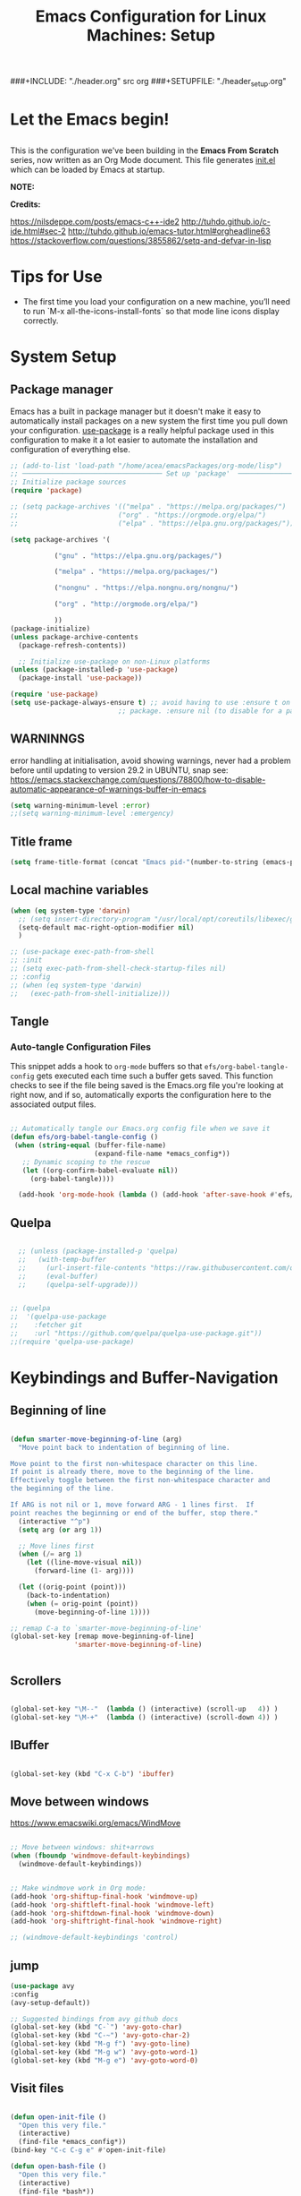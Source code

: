 #+title: Emacs Configuration for Linux Machines: Setup
#+PROPERTY: header-args:emacs-lisp :tangle ~/.emacs.d/init_setup.el :mkdirp yes
###+INCLUDE: "./header.org" src org
###+SETUPFILE: "./header_setup.org"

* Let the Emacs begin!
** 
This is the configuration we've been building in the *Emacs From Scratch* series, now written as an Org Mode document.  This file generates [[file:init.el][init.el]] which can be loaded by Emacs at startup.

*NOTE:* 

*Credits:* 

https://nilsdeppe.com/posts/emacs-c++-ide2
http://tuhdo.github.io/c-ide.html#sec-2
http://tuhdo.github.io/emacs-tutor.html#orgheadline63
https://stackoverflow.com/questions/3855862/setq-and-defvar-in-lisp
* Tips for Use

 - The first time you load your configuration on a new machine, you’ll need to run `M-x all-the-icons-install-fonts` so that mode line icons display correctly.

   
* System Setup

** Package manager
Emacs has a built in package manager but it doesn't make it easy to automatically install packages on a new system the first time you pull down your configuration.  [[https://github.com/jwiegley/use-package][use-package]] is a really helpful package used in this configuration to make it a lot easier to automate the installation and configuration of everything else.

#+NAME: package-archives
#+begin_src emacs-lisp
  ;; (add-to-list 'load-path "/home/acea/emacsPackages/org-mode/lisp")
  ;; ─────────────────────────────────── Set up 'package'  ───────────────────────
  ;; Initialize package sources
  (require 'package)

  ;; (setq package-archives '(("melpa" . "https://melpa.org/packages/")
  ;;                         ("org" . "https://orgmode.org/elpa/")
  ;;                         ("elpa" . "https://elpa.gnu.org/packages/")))

  (setq package-archives '(

  			 ("gnu" . "https://elpa.gnu.org/packages/")
  			  
  			 ("melpa" . "https://melpa.org/packages/")

  			 ("nongnu" . "https://elpa.nongnu.org/nongnu/")

  			 ("org" . "http://orgmode.org/elpa/")
  			  
  			 )) 
  (package-initialize)
  (unless package-archive-contents
    (package-refresh-contents))

    ;; Initialize use-package on non-Linux platforms
  (unless (package-installed-p 'use-package)
    (package-install 'use-package))

  (require 'use-package)
  (setq use-package-always-ensure t) ;; avoid having to use :ensure t on each 
                             ;; package. :ensure nil (to disable for a particular package) 

#+end_src

** WARNINNGS
error handling at initialisation, avoid showing warnings, never had a problem before until updating to version 29.2 in UBUNTU, snap 
see: https://emacs.stackexchange.com/questions/78800/how-to-disable-automatic-appearance-of-warnings-buffer-in-emacs
#+begin_src emacs-lisp
  (setq warning-minimum-level :error)
  ;;(setq warning-minimum-level :emergency)
#+end_src



** Title frame

#+begin_src emacs-lisp
  (setq frame-title-format (concat "Emacs pid-"(number-to-string (emacs-pid))))
#+end_src
** Local machine variables

#+BEGIN_SRC emacs-lisp
  (when (eq system-type 'darwin)
    ;; (setq insert-directory-program "/usr/local/opt/coreutils/libexec/gnubin/ls")
    (setq-default mac-right-option-modifier nil)
    )

#+END_SRC

#+begin_src emacs-lisp
  ;; (use-package exec-path-from-shell
  ;; :init
  ;; (setq exec-path-from-shell-check-startup-files nil)
  ;; :config
  ;; (when (eq system-type 'darwin)
  ;;   (exec-path-from-shell-initialize)))
#+end_src
** Tangle
*** Auto-tangle Configuration Files

This snippet adds a hook to =org-mode= buffers so that =efs/org-babel-tangle-config= gets executed each time such a buffer gets saved.  This function checks to see if the file being saved is the Emacs.org file you're looking at right now, and if so, automatically exports the configuration here to the associated output files.

#+BEGIN_SRC emacs-lisp

 ;; Automatically tangle our Emacs.org config file when we save it
 (defun efs/org-babel-tangle-config ()
  (when (string-equal (buffer-file-name)
                      (expand-file-name *emacs_config*))
    ;; Dynamic scoping to the rescue
    (let ((org-confirm-babel-evaluate nil))
      (org-babel-tangle))))

   (add-hook 'org-mode-hook (lambda () (add-hook 'after-save-hook #'efs/org-babel-tangle-config)))

#+END_SRC

** Quelpa

#+BEGIN_SRC emacs-lisp

    ;; (unless (package-installed-p 'quelpa)
    ;;   (with-temp-buffer
    ;;     (url-insert-file-contents "https://raw.githubusercontent.com/quelpa/quelpa/master/quelpa.el")
    ;;     (eval-buffer)
    ;;     (quelpa-self-upgrade)))


  ;; (quelpa
  ;;  '(quelpa-use-package
  ;;    :fetcher git
  ;;    :url "https://github.com/quelpa/quelpa-use-package.git"))
  ;;(require 'quelpa-use-package)
#+END_SRC
* Keybindings and Buffer-Navigation

** Beginning of line
#+begin_src emacs-lisp

(defun smarter-move-beginning-of-line (arg)
  "Move point back to indentation of beginning of line.

Move point to the first non-whitespace character on this line.
If point is already there, move to the beginning of the line.
Effectively toggle between the first non-whitespace character and
the beginning of the line.

If ARG is not nil or 1, move forward ARG - 1 lines first.  If
point reaches the beginning or end of the buffer, stop there."
  (interactive "^p")
  (setq arg (or arg 1))

  ;; Move lines first
  (when (/= arg 1)
    (let ((line-move-visual nil))
      (forward-line (1- arg))))

  (let ((orig-point (point)))
    (back-to-indentation)
    (when (= orig-point (point))
      (move-beginning-of-line 1))))

;; remap C-a to `smarter-move-beginning-of-line'
(global-set-key [remap move-beginning-of-line]
                'smarter-move-beginning-of-line)


#+end_src

** Scrollers

#+begin_src emacs-lisp

(global-set-key "\M--"  (lambda () (interactive) (scroll-up   4)) )
(global-set-key "\M-+"  (lambda () (interactive) (scroll-down 4)) )

#+end_src

** IBuffer

#+begin_src emacs-lisp

(global-set-key (kbd "C-x C-b") 'ibuffer)

#+end_src

** Move between windows

https://www.emacswiki.org/emacs/WindMove

#+begin_src emacs-lisp

;; Move between windows: shit+arrows
(when (fboundp 'windmove-default-keybindings)
  (windmove-default-keybindings))


;; Make windmove work in Org mode:
(add-hook 'org-shiftup-final-hook 'windmove-up)
(add-hook 'org-shiftleft-final-hook 'windmove-left)
(add-hook 'org-shiftdown-final-hook 'windmove-down)
(add-hook 'org-shiftright-final-hook 'windmove-right)

;; (windmove-default-keybindings 'control)
#+end_src

** jump

#+begin_src emacs-lisp
  (use-package avy
  :config
  (avy-setup-default))

  ;; Suggested bindings from avy github docs  
  (global-set-key (kbd "C-`") 'avy-goto-char)  
  (global-set-key (kbd "C-~") 'avy-goto-char-2)  
  (global-set-key (kbd "M-g f") 'avy-goto-line)  
  (global-set-key (kbd "M-g w") 'avy-goto-word-1)  
  (global-set-key (kbd "M-g e") 'avy-goto-word-0)
#+end_src

** Visit files

#+begin_src emacs-lisp

(defun open-init-file ()
  "Open this very file."
  (interactive)
  (find-file *emacs_config*))
(bind-key "C-c C-g e" #'open-init-file)

(defun open-bash-file ()
  "Open this very file."
  (interactive)
  (find-file *bash*))
(bind-key "C-c C-g b" #'open-bash-file)


#+end_src

** Bookmarks

http://xahlee.info/emacs/emacs/bookmark.html

#+begin_src emacs-lisp

  ;; (setq inhibit-splash-screen t)
  ;; (require 'bookmark)
  ;; (list-bookmarks)
  ;; (switch-to-buffer "*Bookmark List*")

#+end_src
** Moving buffers
#+begin_src emacs-lisp

  (use-package buffer-move
    :init (which-key-mode)
    :diminish which-key-mode
    :config
    (global-set-key (kbd "M-g M-<up>")     'buf-move-up)
    (global-set-key (kbd "M-g M-<down>")   'buf-move-down)
    (global-set-key (kbd "M-g M-<left>")   'buf-move-left)
    (global-set-key (kbd "M-g M-<right>")  'buf-move-right))

#+end_src

* UI Configuration
** General settings
#+begin_src emacs-lisp

  ;; ───────────────────────────────────General settings──────────────────────────────────
  ;; Line highlight and line number
  (global-hl-line-mode t)
  ;; (global-linum-mode t)
  (add-hook 'prog-mode-hook (lambda() (display-line-numbers-mode 1)))
  (add-hook 'text-mode-hook (lambda() (display-line-numbers-mode 1)))
  (bind-key "C-c C-g n" 'display-line-numbers-mode)

  ;; Show column and line number 
  (line-number-mode t)
  (column-number-mode t)
  ;; Do not show the startup screen.
  (setq inhibit-startup-message t)
  ;; Disable tool bar, menu bar, scroll bar.
  (tool-bar-mode -1)
  (menu-bar-mode -1)
  (show-paren-mode 1) ;; highlight parenthesis
  ;(menu-bar-mode -1)
  ;(scroll-bar-mode -1)
  ;; change all prompts to y or n
  (fset 'yes-or-no-p 'y-or-n-p)
    (scroll-bar-mode -1)        ; Disable visible scrollbar
  ;; (tool-bar-mode -1)          ; Disable the toolbar
  ;; (tooltip-mode -1)           ; Disable tooltips
  ;;  (set-fringe-mode 10)        ; Give some breathing room
  ;; Set up the visible bell
  (setq visible-bell nil)

#+end_src
*** Transparency of window
#+begin_src emacs-lisp
(defun djcb-opacity-modify (&optional dec)
  "modify the transparency of the emacs frame; if DEC is t,
    decrease the transparency, otherwise increase it in 10%-steps"
  (let* ((alpha-or-nil (frame-parameter nil 'alpha)) ; nil before setting
         (oldalpha (if alpha-or-nil alpha-or-nil 100))
         (newalpha (if dec (- oldalpha 10) (+ oldalpha 10))))
    (when (and (>= newalpha frame-alpha-lower-limit) (<= newalpha 100))
      (modify-frame-parameters nil (list (cons 'alpha newalpha))))))

;; C-8 will increase opacity (== decrease transparency)
;; C-9 will decrease opacity (== increase transparency
;; C-0 will returns the state to normal
(global-set-key (kbd "C-9") '(lambda()(interactive)(djcb-opacity-modify)))
(global-set-key (kbd "C-8") '(lambda()(interactive)(djcb-opacity-modify t)))
(global-set-key (kbd "C-0") '(lambda()(interactive)(modify-frame-parameters nil `((alpha . 100)))))

#+end_src

*** Resize windows

#+begin_src emacs-lisp

(global-set-key (kbd "C-<") 'shrink-window)
(global-set-key (kbd "C->") 'enlarge-window)
(global-set-key (kbd "C-{") 'shrink-window-horizontally)
(global-set-key (kbd "C-}") 'enlarge-window-horizontally)

#+end_src

*** Clear terminal buffer
#+begin_src emacs-lisp

;;(define-key comint-mode-map "\C-c\C-o" #'comint-clear-buffer)

#+end_src
** Command Log Mode

[[https://github.com/lewang/command-log-mode][command-log-mode]] is useful for displaying a panel showing each key binding you use in a panel on the right side of the frame.

#+begin_src emacs-lisp

(use-package command-log-mode)

#+end_src

** Colour Themes

[[https://github.com/hlissner/emacs-doom-themes][doom-themes]] is a great set of themes with a lot of variety and support for many different Emacs modes.  Taking a look at the [[https://github.com/hlissner/emacs-doom-themes/tree/screenshots][screenshots]] might help you decide which one you like best.  You can also run =M-x counsel-load-theme= to choose between them easily.

#+begin_src emacs-lisp

;; ───────────────────────────────────Themes──────────────────────────────────
;(add-to-list 'custom-theme-load-path "~/.emacs.d/themes/")
;(load-theme 'zenburn)
;(load-theme 'hc-zenburn t)

(use-package doom-themes
  :preface (defvar region-fg nil) ; this prevents a weird bug with doom themes
  ;; :init (load-theme 'doom-dracula t)
  :init (load-theme 'doom-one t)
)

#+end_src

** Better Modeline

[[https://github.com/seagle0128/doom-modeline][doom-modeline]] is a very attractive and rich (yet still minimal) mode line configuration for Emacs.  The default configuration is quite good but you can check out the [[https://github.com/seagle0128/doom-modeline#customize][configuration options]] for more things you can enable or disable.

*NOTE:* The first time you load your configuration on a new machine, you'll need to run `M-x all-the-icons-install-fonts` so that mode line icons display correctly.

#+begin_src emacs-lisp

(use-package all-the-icons)

(use-package doom-modeline
  :init (doom-modeline-mode 1)
  :custom 
  (doom-modeline-height 15)
  (doom-modeline-buffer-file-name-style 'relative-from-project)
  )

#+end_src

** Which Key

[[https://github.com/justbur/emacs-which-key][which-key]] is a useful UI panel that appears when you start pressing any key binding in Emacs to offer you all possible completions for the prefix.  For example, if you press =C-c= (hold control and press the letter =c=), a panel will appear at the bottom of the frame displaying all of the bindings under that prefix and which command they run.  This is very useful for learning the possible key bindings in the mode of your current buffer.

#+begin_src emacs-lisp

(use-package which-key
  :init (which-key-mode)
  :diminish which-key-mode
  :config
  (setq which-key-idle-delay 1))

#+end_src

** Ivy and Counsel

[[https://oremacs.com/swiper/][Ivy]] is an excellent completion framework for Emacs.  It provides a minimal yet powerful selection menu that appears when you open files, switch buffers, and for many other tasks in Emacs.  Counsel is a customized set of commands to replace `find-file` with `counsel-find-file`, etc which provide useful commands for each of the default completion commands.

[[https://github.com/Yevgnen/ivy-rich][ivy-rich]] adds extra columns to a few of the Counsel commands to provide more information about each item.

#+begin_src emacs-lisp

    (use-package ivy
      :diminish
      :bind (("C-s" . swiper)
             :map ivy-minibuffer-map
             ("TAB" . ivy-alt-done)
             ("C-l" . ivy-alt-done)
             ("C-j" . ivy-next-line)
             ("C-k" . ivy-previous-line)
             :map ivy-switch-buffer-map
             ("C-k" . ivy-previous-line)
             ("C-l" . ivy-done)
             ("C-d" . ivy-switch-buffer-kill)
             :map ivy-reverse-i-search-map
             ("C-k" . ivy-previous-line)
             ("C-d" . ivy-reverse-i-search-kill))
      :config
      (ivy-mode 1))

    (use-package ivy-rich
      :init
      (ivy-rich-mode 1))

    (use-package counsel
      :bind (("C-M-j" . 'counsel-switch-buffer)
             :map minibuffer-local-map
             ("C-r" . 'counsel-minibuffer-history))
      :config
      (counsel-mode 1))

#+end_src

** Key bindings
*** General

#+begin_src emacs-lisp
  (use-package general)

#+end_src

** Helpful Help Commands

[[https://github.com/Wilfred/helpful][Helpful]] adds a lot of very helpful (get it?) information to Emacs' =describe-= command buffers.  For example, if you use =describe-function=, you will not only get the documentation about the function, you will also see the source code of the function and where it gets used in other places in the Emacs configuration.  It is very useful for figuring out how things work in Emacs.

#+begin_src emacs-lisp

  (use-package helpful)

#+end_src

** Text Scaling

This is an example of using [[https://github.com/abo-abo/hydra][Hydra]] to design a transient key binding for quickly adjusting the scale of the text on screen.  We define a hydra that is bound to =C-s t s= and, once activated, =j= and =k= increase and decrease the text scale.  You can press any other key (or =f= specifically) to exit the transient key map.

#+begin_src emacs-lisp

  ;; (use-package hydra)

  ;; (defhydra hydra-text-scale (:timeout 4)
  ;;   "scale text"
  ;;   ("j" text-scale-increase "in")
  ;;   ("k" text-scale-decrease "out")
  ;;   ("f" nil "finished" :exit t))

#+end_src

** Centaur-tabs

#+begin_src emacs-lisp
;; ───────────────────────────────────
(use-package centaur-tabs
  :demand
  ;; :config
  ;; (centaur-tabs-mode t)
  :custom
  (centaur-tabs-gray-out-icons 'buffer)
  (centaur-tabs-style "rounded")
  (centaur-tabs-height 36)
  (centaur-tabs-set-icons t)
  (centaur-tabs-set-modified-marker t)
  (centaur-tabs-modified-marker "●")
  ;(centaur-tabs-buffer-groups-function #'centaur-tabs-projectile-buffer-groups)

  :bind
  (("<C-next>" . #'centaur-tabs-backward)
   ("<C-prior>" . #'centaur-tabs-forward))
   ("C-c C-g a" . #'centaur-tabs-mode))
#+end_src
** Eyebrowse

#+begin_src emacs-lisp
;; ───────────────────────────────────
(use-package eyebrowse
              :diminish eyebrowse-mode
              :config (progn
                        (define-key eyebrowse-mode-map (kbd "C-x C-1") 'eyebrowse-switch-to-window-config-1)
                        (define-key eyebrowse-mode-map (kbd "C-x C-2") 'eyebrowse-switch-to-window-config-2)
                        (define-key eyebrowse-mode-map (kbd "C-x C-3") 'eyebrowse-switch-to-window-config-3)
                        (define-key eyebrowse-mode-map (kbd "C-x C-4") 'eyebrowse-switch-to-window-config-4)
                        (eyebrowse-mode t)
                        (setq eyebrowse-new-workspace t)))

(global-set-key (kbd "C-c C-w w") 'ace-window)

#+end_src

** Undo-Tree

#+begin_src emacs-lisp

;; ───────────────────────────────────
;; Undo tree
(use-package undo-tree)
(global-undo-tree-mode)

#+end_src

*** with timestamps

#+begin_src emacs-lisp
(setq undo-tree-visualizer-timestamps t)
#+end_src

** fci line

#+begin_src emacs-lisp

;; fci-mode 
(use-package fill-column-indicator)

;;;https://emacs.stackexchange.com/questions/147/how-can-i-get-a-ruler-at-column-80
(defvar sanityinc/fci-mode-suppressed nil)
(make-variable-buffer-local 'sanityinc/fci-mode-suppressed)

(defadvice popup-create (before suppress-fci-mode activate)
  "Suspend fci-mode while popups are visible"
  (let ((fci-enabled (sanityinc/fci-enabled-p)))
    (when fci-enabled
      (setq sanityinc/fci-mode-suppressed fci-enabled)
      (turn-off-fci-mode))))

(defadvice popup-delete (after restore-fci-mode activate)
  "Restore fci-mode when all popups have closed"
  (when (and sanityinc/fci-mode-suppressed
	     (null popup-instances))
    (setq sanityinc/fci-mode-suppressed nil)
    (turn-on-fci-mode)))

;(require 'fill-column-indicator)
(setq fci-rule-column 100)
(bind-key "C-c C-g l" 'fci-mode)

#+end_src

** Dashboard

#+begin_src emacs-lisp
  (use-package dashboard
    :config
    (dashboard-setup-startup-hook)
    )

  (setq dashboard-items '((recents  . 5)
                         (bookmarks . 5)
                         (projects . 5)
                         (agenda . 5)
                         (registers . 5))) 
#+end_src
** Minimap

#+begin_src emacs-lisp

  (use-package minimap
    :bind (("C-c C-g m" . minimap-mode))
    )
#+end_src
** diffing
#+begin_src emacs-lisp
(use-package ztree)
#+end_src

** Perspective
#+begin_src emacs-lisp
  (use-package perspective
    ;;:bind
    ;;("C-x M-b" . persp-list-buffers)         ; or use a nicer switcher, see below
    :bind (("C-x b" . persp-switch-to-buffer*)
           ("C-x k" . persp-kill-buffer*))
    :custom
    (persp-mode-prefix-key (kbd "C-c M-p"))  ; pick your own prefix key here
    :init
    (persp-mode))
#+end_src

** Zoom-frm
#+begin_src emacs-lisp
  ;; (use-package zoom-frm
  ;;   )
#+end_src

* Custom functions
** copy line and file path
https://gist.github.com/kristianhellquist/3082383
#+begin_src emacs-lisp
  ;; (defun copy-current-line-position-to-clipboard ()
  ;; "Copy current line in file to clipboard as '</path/to/file>::<line-number>'"
  ;; (interactive)
  ;; (let ((path-with-line-number
  ;;        (concat (buffer-file-name) "::" (number-to-string (line-number-at-pos)))))
  ;;   (x-select-text path-with-line-number)
  ;;   (message (concat path-with-line-number " copied to clipboard"))))
  (defun copy-current-line-position-to-clipboard ()
    "Copy current line in file to clipboard as '</path/to/file>::<line-number>'."
    (interactive)
    (let ((path-with-line-number
           (concat (buffer-file-name) "::" (number-to-string (line-number-at-pos)))))
      (kill-new path-with-line-number)
      (message (concat path-with-line-number " copied to clipboard"))))

  ;;(define-key global-map (kbd "C-c C-g C-l") 'copy-current-line-position-to-clipboard)
  (define-key global-map (kbd "C-c C-g C-l") 'org-store-link)
#+end_src
** copy path to current file
#+begin_src emacs-lisp
  (defun er-copy-file-name-to-clipboard ()
    "Copy the current buffer file name to the clipboard."
    (interactive)
    (let ((filename (if (equal major-mode 'dired-mode)
                        default-directory
                      (buffer-file-name))))
      (when filename
        (kill-new filename)
        (message "Copied buffer file name '%s' to the clipboard." filename))))

  (define-key global-map (kbd "C-c C-g C-f") 'er-copy-file-name-to-clipboard)
#+end_src

* System navigation and output

** Dired

https://www.reddit.com/r/emacs/comments/84thzd/what_happened_to_dired_package/
https://www.emacswiki.org/emacs/DiredReuseDirectoryBuffer
http://xahlee.info/emacs/emacs/emacs_dired_tips.html

#+begin_src emacs-lisp

  (use-package dired
    :ensure nil
    :commands (dired dired-jump)
    :bind (("C-x C-j" . dired-jump))
    ;; :custom 
    ;; (dired-listing-switches "-agho --group-directories-first")
    :config
    ;; (define-key dired-mode-map
    ;;   (kbd "B") 'dired-single-up-directory)
    ;; (define-key dired-mode-map
    ;;   (kbd "G") 'dired-single-buffer)
    )

  (define-key dired-mode-map (kbd "b") (lambda () (interactive) (find-alternate-file "..")))  ; was dired-up-directory

  (setq dired-dwim-target t)
  ;; Revert Dired and other buffers
  (setq global-auto-revert-non-file-buffers t)
  ;; (use-package dired-single)

  (use-package dired-hide-dotfiles
    :hook (dired-mode . dired-hide-dotfiles-mode)
    :config
    (define-key dired-mode-map
      (kbd "C-c h") 'dired-hide-dotfiles-mode))

  (defun dired-get-size ()
    (interactive)
    (let ((files (dired-get-marked-files)))
      (with-temp-buffer
        (apply 'call-process "/usr/bin/du" nil t nil "-sch" files)
        (message "Size of all marked files: %s"
                 (progn 
                   (re-search-backward "\\(^[0-9.,]+[A-Za-z]+\\).*total$")
                   (match-string 1))))))

  (define-key dired-mode-map (kbd "z") 'dired-get-size)
  (use-package all-the-icons-dired
    :hook (dired-mode . all-the-icons-dired-mode))


  ;; (use-package dired+
  ;;  :quelpa (dired+ :fetcher url :url "https://www.emacswiki.org/emacs/download/dired+.el")
  ;;  :defer 1
  ;;  ;; :init
  ;;  ;; (setq diredp-hide-details-initially-flag nil)
  ;;  ;; (setq diredp-hide-details-propagate-flag nil)

  ;;  :config
  ;;  (diredp-toggle-find-file-reuse-dir 1)
  ;;  )
#+end_src

** Print PDF

#+begin_src emacs-lisp

;; print buffer to pdf
(require 'ps-print)
(when (executable-find "ps2pdf")
  (defun modi/pdf-print-buffer-with-faces (&optional filename)
    "Print file in the current buffer as pdf, including font, color, and
underline information.  This command works only if you are using a window system,
so it has a way to determine color values.

C-u COMMAND prompts user where to save the Postscript file (which is then
converted to PDF at the same location."
    (interactive (list (if current-prefix-arg
                           (ps-print-preprint 4)
                         (concat (file-name-sans-extension (buffer-file-name))
                                 ".ps"))))
    (ps-print-with-faces (point-min) (point-max) filename)
    (shell-command (concat "ps2pdf " filename))
    (delete-file filename)
    (message "Deleted %s" filename)
    (message "Wrote %s" (concat (file-name-sans-extension filename) ".pdf"))))

#+end_src

** Google
#+begin_src emacs-lisp
(defun er-google ()
  "Google the selected region if any, display a query prompt otherwise."
  (interactive)
  (browse-url
   (concat
    "http://www.google.com/search?ie=utf-8&oe=utf-8&q="
    (url-hexify-string (if mark-active
         (buffer-substring (region-beginning) (region-end))
	 (read-string "Google: "))))))
 (global-set-key (kbd "C-c C-g g") #'er-google)

#+end_src

* Org Mode

** Basic Config
#+begin_src emacs-lisp

(use-package org-bullets
  :config
  (add-hook 'org-mode-hook (lambda () (org-bullets-mode 1))))

;; `with-eval-after-load' macro was introduced in Emacs 24.x
;; In older Emacsen, you can do the same thing with `eval-after-load'
;; and '(progn ..) form.
(with-eval-after-load 'org       
  (setq org-startup-indented t) ; Enable `org-indent-mode' by default
  (add-hook 'org-mode-hook #'visual-line-mode))

(setq org-todo-keywords
      '((sequence "TODO" "INPROGRESS" "|" "DONE")))

;; (setq org-ellipsis " ⤵")
#+end_src

** Markdown to org
from here:
https://baty.blog/2022/converting-markdown-to-org-mode-syntax-in-buffer
#+begin_src emacs-lisp
(defun fun/md-to-org-region (start end)
  "Convert region from markdown to org, replacing selection"
  (interactive "r")
  (shell-command-on-region start end "pandoc -f markdown -t org" t t))
#+end_src

[[https://orgmode.org/][Org Mode]] is one of the hallmark features of Emacs.  It is a rich document editor, project planner, task and time tracker, blogging engine, and literate coding utility all wrapped up in one package.

** Export to ipython
Steps taken:
- cd .emacs.d/ && mkdir lisp && cd lisp/  && wget http://kitchingroup.cheme.cmu.edu/media/ox-ipynb.el
#+begin_src emacs-lisp
  ;; (use-package  ob-ipython)
  ;; (add-to-list 'load-path "~/.emacs.d/lisp")
  ;; (require 'ox-ipynb)
#+end_src
** Babel

#+begin_src emacs-lisp

  ;; active Babel languages
  (org-babel-do-load-languages
  'org-babel-load-languages
  '((gnuplot . t)
    (plantuml . t)
    (python . t)
    (latex . t)
    (org . t)
    (emacs-lisp . t)
    (shell . t)
    (C . t)
    ))
  ;; add additional languages with '((language . t)))
  (when (boundp '*plantuml*)
  (setq org-plantuml-jar-path (expand-file-name
                               ,*plantuml*)))

#+end_src

*** Dont ask to run code blocks and indent automatically with tab 
https://orgmode.org/manual/Code-Evaluation-Security.html
#+begin_src emacs-lisp
  (setq org-confirm-babel-evaluate t)
  (setq org-src-tab-acts-natively t)
#+end_src

*** Source block shortcut
https://emacs.stackexchange.com/questions/12841/quickly-insert-source-blocks-in-org-mode
#+begin_src emacs-lisp
(require 'org-tempo)
#+end_src
*** Run async
Not working, isues here
https://github.com/astahlman/ob-async/issues/75
https://github.com/astahlman/ob-async/issues/98
https://github.com/jwiegley/emacs-async/issues/165

if installing org-package from [[package-archives]], the org repository (last one), it does work but keeps giving messages to install org from other repos. The version installed is 9.4.6 but even if I try to get the installation from the repo: git clone https://git.savannah.gnu.org/git/emacs/org-mode.git and follow installation: https://orgmode.org/manual/Installation.html

and rollback to that version, ob-async wont work

#+begin_src emacs-lisp
  (use-package ob-async)

  ;; (defun no-hide-overlays (orig-fun &rest args)
  ;;   (setq org-babel-hide-result-overlays nil))

  ;; (advice-add 'ob-async-org-babel-execute-src-block :before #'no-hide-overlays)
#+end_src

*** Company org mode
https://github.com/xenodium/company-org-block
#+begin_src emacs-lisp
  (use-package company-org-block
    :ensure t
    :custom
    (company-org-block-edit-style 'auto) ;; 'auto, 'prompt, or 'inline
    :hook ((org-mode . (lambda ()
                         (setq-local company-backends '(company-org-block))
                         (company-mode +1)))))
#+end_src

** Plantuml
- Download plantuml.jar and add path to *plantuml* variable in ./init_vars.org
  https://plantuml.com/emacs
- Download JLatexMath in the same folder as .jar file for math
https://plantuml.com/ascii-math
#+begin_src emacs-lisp
(use-package plantuml-mode)
#+end_src

** Templates
https://emacs.stackexchange.com/questions/63875/emacs-org-mode-shortcut-to-create-code-block
#+begin_src emacs-lisp
  ;; (with-eval-after-load 'org
  ;;  ((add-to-list 'org-structure-template-alist '("p" . "src python")
  ;;   add-to-list 'org-structure-template-alist '("i" . "src emacs-elisp")))
  ;;   )
#+end_src
** Epresent
Presentation mode in ORG mode
https://github.com/eschulte/epresent

#+begin_src emacs-lisp
  (use-package epresent)
#+end_src
** LATEX

https://jonathanabennett.github.io/blog/2019/05/29/writing-academic-papers-with-org-mode/
https://emacs.stackexchange.com/questions/19472/how-to-let-auctex-open-pdf-with-pdf-tools
#+begin_src emacs-lisp

  (use-package tex
    :ensure auctex)

  ;; Use pdf-tools to open PDF files
  (setq TeX-view-program-selection '((output-pdf "PDF Tools"))
        TeX-source-correlate-start-server t)

  ;; Update PDF buffers after successful LaTeX runs
  (add-hook 'TeX-after-compilation-finished-functions
            #'TeX-revert-document-buffer)

  (setq TeX-source-correlate-mode t)
  ;; Set main.tex as master document by default
  (setq-default TeX-master nil)

  ;; open on the right window after compilation
  (setq pdf-sync-backward-display-action t)
  (setq pdf-sync-forward-display-action t)

  ;; (use-package company-reftex)
  ;; (use-package company-math)
  ;; (use-package company-bibtex)

  ;; ;; local configuration for TeX modes
  ;; (defun my-latex-mode-setup ()
  ;;   (setq-local company-backends
  ;;               (append '((company-math-symbols-latex company-latex-commands))
  ;;                       company-backends)))

  ;; (add-hook 'Tex-mode-hook 'my-latex-mode-setup)


  (add-hook 'LaTeX-mode-hook #'reftex-mode)
  (add-hook 'latex-mode-hook #'reftex-mode)

  (defun sb/company-latex-mode ()
    "Add backends for latex completion in company mode."
    (use-package math-symbol-lists ; Required by ac-math and company-math
      :ensure t)
    (use-package company-math
      :ensure t)
    (use-package company-reftex
      :ensure t)
    (use-package company-bibtex
      :ensure t)
    (make-local-variable 'company-backends)
    (setq company-backends
          '((
             company-capf
             ;; company-tabnine
             company-bibtex
             company-math-symbols-latex
             company-latex-commands
             company-math-symbols-unicode
             company-reftex-labels
             company-reftex-citations
             company-yasnippet
             company-files
             company-ispell
             company-dabbrev
             ))))
  (dolist (hook '(latex-mode-hook LaTeX-mode-hook))
    (add-hook hook #'sb/company-latex-mode))

  ;; Needed for work machine to compile
  ;;(setq org-latex-pdf-process (list "latexmk -f -synctex=1 -pdf %f"))

#+end_src

*** Refs
#+begin_src emacs-lisp
  (use-package zotxt)
#+end_src

*** show PDFs in org file
Install pdf2svg first
# On macOS
brew install pdf2svg

# On Debian Linux
sudo apt install pdf2svg
#+begin_src emacs-lisp
  (use-package org-inline-pdf)
  (add-hook 'org-mode-hook #'org-inline-pdf-mode)
#+end_src

** Roam
#+begin_src emacs-lisp

  ;; Org-Roam basic configuration
  (setq org-directory (concat (getenv "HOME") "/RoamNotes/"))

  (setq bib-files-directory (directory-files
                             (concat (getenv "HOME") "/RoamNotes/") t
                             "^[A-Z|a-z].+.bib$")
        ;;pdf-files-directory (concat (getenv "HOME") "/Documents/bibliography/")
        )

  (use-package org-roam
    :after org
    :init (setq org-roam-v2-ack t) ;; Acknowledge V2 upgrade
    :custom
    (org-roam-directory (file-truename org-directory))
    (org-roam-completion-everywhere t)
    :config
    (org-roam-setup)
    (org-roam-db-autosync-mode)
    :bind (("C-c n f" . org-roam-node-find)
           ;("C-c n g" . org-roam-graph)
           ("C-c n r" . org-roam-node-random)		    
           (:map org-mode-map
                 (("C-c n i" . org-roam-node-insert)
                  ("C-c n o" . org-id-get-create)
                  ("C-c n t" . org-roam-tag-add)
                  ("C-c n a" . org-roam-alias-add)
                  ("C-c n l" . org-roam-buffer-toggle)))))


  (setq org-roam-capture-templates
        '(("m" "mains" plain "%?"
           :if-new
           (file+head "main/%<%Y%m%d%H>-${slug}.org" "#+title: ${title}\n")
           ;:immediate-finish t
           :unnarrowed t)
          ("r" "refs" plain "%?"
           :if-new
           (file+head "refs/${title}.org" "#+title: ${title}\n")
           ;:immediate-finish t
           :unnarrowed t)
          ("x" "tbox" plain "%?"
           :if-new
           (file+head "tbox/${title}.org" "#+title: ${title}\n#+filetags: \n")
           ;:immediate-finish t
           :unnarrowed t)
          ("t" "temp" plain "%?"
           :if-new
           (file+head "temp/${title}.org" "#+title: ${title}\n#+filetags: temporary \n")
           ;:immediate-finish t
           :unnarrowed t)
          ("c" "challenges" plain "%?"
           :if-new
           (file+head "challenges/${title}.org" "#+title: ${title}\n#+filetags: challenges \n")
           ;:immediate-finish t
           :unnarrowed t)          
          
          )
        )

  (with-eval-after-load 'org-roam
    (cl-defmethod org-roam-node-type ((node org-roam-node))
      "Return the TYPE of NODE."
      (condition-case nil
          (file-name-nondirectory
           (directory-file-name
            (file-name-directory
             (file-relative-name (org-roam-node-file node) org-roam-directory))))
        (error ""))
      )
    )

  ;; (cl-defmethod org-roam-node-type ((node org-roam-node))
  ;;   "Return the TYPE of NODE."
  ;;   (condition-case nil
  ;;       (file-name-nondirectory
  ;;        (directory-file-name
  ;;         (file-name-directory
  ;;          (file-relative-name (org-roam-node-file node) org-roam-directory))))
  ;;     (error "")))

  (setq org-roam-node-display-template
        (concat "${type:15} ${title:*} " (propertize "${tags:15}" 'face 'org-tag)))

  (use-package helm-bibtex
    :config
    (setq bibtex-completion-bibliography bib-files-directory
          ;bibtex-completion-library-path pdf-files-directory
          bibtex-completion-pdf-field "file"
          bibtex-completion-notes-path org-directory
          bibtex-completion-additional-search-fields '(keywords))
    :bind
    (("C-c n B" . helm-bibtex)))

  (use-package org-ref
    :config
    (setq org-ref-completion-library 'org-ref-helm-cite
          org-ref-get-pdf-filename-function 'org-ref-get-pdf-filename-helm-bibtex
          org-ref-default-bibliography bib-files-directory
          org-ref-notes-directory org-directory
          org-ref-notes-function 'orb-edit-notes))


  (use-package org-roam-bibtex
    :after (org-roam helm-bibtex)
    :bind (:map org-mode-map ("C-c n b" . orb-note-actions))
    :config
    (require 'org-ref))

  (org-roam-bibtex-mode)


   (use-package org-noter
     :after (:any org pdf-view)
     :config
     (setq
      ;; The WM can handle splits
      ;org-noter-notes-window-location 'other-frame
      ;; Please stop opening frames
      ;org-noter-always-create-frame nil
      ;; I want to see the whole file
      ;org-noter-hide-other nil
      ;; Everything is relative to the main notes file
      ;org-noter-notes-search-path org-directory
      )
     )
#+end_src
** Download images
#+begin_src emacs-lisp
  (use-package org-download
    :defer t
    :init
    ;; Add handlers for drag-and-drop when Org is loaded.
    (with-eval-after-load 'org
      (org-download-enable)))
  (setq-default org-download-image-dir "~/RoamNotes/img/")
  (add-hook 'dired-mode-hook 'org-download-enable)
#+end_src
* LLMs
https://www.armindarvish.com/post/use_emacs_as_a_chatgpt_client/
authorisation: https://www.gnu.org/software/emacs/manual/html_mono/auth.html
set "machine api.openai.com login apikey password API_KEY" in ~/.authinfo file

** gptel

https://medium.com/@gregory.grubbs/enhance-your-knowledge-management-using-org-mode-and-chatgpt-with-gptel-96b18602811e
#+begin_src emacs-lisp
(use-package gptel
   :config
   (setq gptel-api-key (auth-source-pick-first-password :host "api.openai.com"))
   (setq gptel-default-mode 'org-mode)
   (setq gptel-model "gpt-3.5-turbo")
   )
#+end_src

** chatgpt-shell
https://github.com/xenodium/chatgpt-shell

#+begin_src emacs-lisp 
  (use-package chatgpt-shell
   :config
   (setq chatgpt-shell-openai-key (auth-source-pick-first-password :host "api.openai.com"))
   )

  (use-package ob-chatgpt-shell)

#+end_src

* Pdf tools
#+begin_src emacs-lisp

  (add-to-list 'org-file-apps '("\\.pdf\\'" . emacs))
  (setq revert-without-query '(".pdf"))

  (use-package pdf-tools
     ;;:pin manual ;; manually update
     :config
     ;; initialise
     (pdf-tools-install)
     ;; open pdfs scaled to fit width
     (setq-default pdf-view-display-size 'fit-width)
     ;; use normal isearch
     (define-key pdf-view-mode-map (kbd "C-s") 'isearch-forward)
     :custom
     (pdf-annot-activate-created-annotations t "automatically annotate highlights"))
#+end_src

* Development
** General
*** Shell-pop 
#+begin_src emacs-lisp

(use-package shell-pop
  :bind (("C-t" . shell-pop))
)

#+end_src

*** Flycheck

#+begin_src emacs-lisp
  (use-package flycheck
    :init
    (global-flycheck-mode t))
  ;; (use-package flycheck
  ;; :defer t
  ;; :hook (lsp-mode . flycheck-mode))
#+end_src

*** Spell checkers

#+begin_src emacs-lisp

;;enable flyspell in text mode (and derived modes)
(add-hook 'text-mode-hook 'flyspell-mode)
;;enable flyspell in languages comments
(add-hook 'prog-mode-hook #'flyspell-prog-mode)
;;cycle languages
(setq-default ispell-program-name "aspell")
(let ((langs '("en_GB" "en_US" "castellano")))
  (setq lang-ring (make-ring (length langs)))
  (dolist (elem langs) (ring-insert lang-ring elem)))

(defun cycle-ispell-languages ()
  (interactive)
  (let ((lang (ring-ref lang-ring -1)))
    (ring-insert lang-ring lang)
    (ispell-change-dictionary lang)))

(global-set-key [f6] 'cycle-ispell-languages)

#+end_src

*** Code folding

#+begin_src emacs-lisp
(add-hook 'prog-mode-hook (lambda () (hs-minor-mode 1)))

(defun hs-hide-all-comments ()
  "Hide all top level blocks, if they are comments, displaying only first line.
Move point to the beginning of the line, and run the normal hook
`hs-hide-hook'.  See documentation for `run-hooks'."
  (interactive)
  (hs-life-goes-on
   (save-excursion
     (unless hs-allow-nesting
       (hs-discard-overlays (point-min) (point-max)))
     (goto-char (point-min))
     (let ((spew (make-progress-reporter "Hiding all comment blocks..."
                                         (point-min) (point-max)))
           (re (concat "\\(" hs-c-start-regexp "\\)")))
       (while (re-search-forward re (point-max) t)
         (if (match-beginning 1)
           ;; found a comment, probably
           (let ((c-reg (hs-inside-comment-p)))
             (when (and c-reg (car c-reg))
               (if (> (count-lines (car c-reg) (nth 1 c-reg)) 1)
                   (hs-hide-block-at-point t c-reg)
                 (goto-char (nth 1 c-reg))))))
         (progress-reporter-update spew (point)))
       (progress-reporter-done spew)))
   (beginning-of-line)
   (run-hooks 'hs-hide-hook)))

#+end_src

*** LSP

**** lsp-mode

We use the excellent [[https://emacs-lsp.github.io/lsp-mode/][lsp-mode]] to enable IDE-like functionality for many different programming languages via "language servers" that speak the [[https://microsoft.github.io/language-server-protocol/][Language Server Protocol]].  Before trying to set up =lsp-mode= for a particular language, check out the [[https://emacs-lsp.github.io/lsp-mode/page/languages/][documentation for your language]] so that you can learn which language servers are available and how to install them.

The =lsp-keymap-prefix= setting enables you to define a prefix for where =lsp-mode='s default keybindings will be added.  I *highly recommend* using the prefix to find out what you can do with =lsp-mode= in a buffer.

The =which-key= integration adds helpful descriptions of the various keys so you should be able to learn a lot just by pressing =C-c l= in a =lsp-mode= buffer and trying different things that you find there.

#+begin_src emacs-lisp

    (use-package lsp-mode
      :commands (lsp lsp-deferred)
      ;; :hook (;; replace XXX-mode with concrete major-mode(e. g. python-mode)
      ;; (c++-mode . lsp)
      ;; ;; if you want which-key integration
      ;; (lsp-mode . lsp-enable-which-key-integration))
      :init
      (setq lsp-keymap-prefix "C-c l")  ;; Or 'C-l', 's-l'
      :config
      (setq lsp-enable-snippet t)
      (setq lsp-clients-clangd-args '("-j=4" "-background-index" "-log=error"))
      (lsp-enable-which-key-integration t)
      (add-hook 'c++-mode-hook #'lsp)
      (add-hook 'python-mode-hook #'lsp)
      :bind (("C-c l o" . lsp-clangd-find-other-file))
  )

#+end_src

**** lsp-ui

[[https://emacs-lsp.github.io/lsp-ui/][lsp-ui]] is a set of UI enhancements built on top of =lsp-mode= which make Emacs feel even more like an IDE.  Check out the screenshots on the =lsp-ui= homepage (linked at the beginning of this paragraph) to see examples of what it can do.

#+begin_src emacs-lisp
  ;; 
  (use-package lsp-ui
    :hook (lsp-mode . lsp-ui-mode)
    :custom
    (lsp-ui-doc-position 'bottom))

#+end_src

**** lsp-treemacs

[[https://github.com/emacs-lsp/lsp-treemacs][lsp-treemacs]] provides nice tree views for different aspects of your code like symbols in a file, references of a symbol, or diagnostic messages (errors and warnings) that are found in your code.

Try these commands with =M-x=:

- =lsp-treemacs-symbols= - Show a tree view of the symbols in the current file
- =lsp-treemacs-references= - Show a tree view for the references of the symbol under the cursor
- =lsp-treemacs-error-list= - Show a tree view for the diagnostic messages in the project

This package is built on the [[https://github.com/Alexander-Miller/treemacs][treemacs]] package which might be of some interest to you if you like to have a file browser at the left side of your screen in your editor.

#+begin_src emacs-lisp
  ;; 
  (use-package lsp-treemacs
    :after lsp
    :bind (:map lsp-mode-map
    ("C-c l t" . 'lsp-treemacs-symbols))
    )
   (eval-after-load 'lsp-mode 
                    '(define-key lsp-mode-map (kbd "C-c l t") 'lsp-treemacs-symbols))
  ;;(define-key lsp-mode-map (kbd "C-c l t") 'lsp-treemacs-symbols)
#+end_src

**** lsp-ivy

[[https://github.com/emacs-lsp/lsp-ivy][lsp-ivy]] integrates Ivy with =lsp-mode= to make it easy to search for things by name in your code.  When you run these commands, a prompt will appear in the minibuffer allowing you to type part of the name of a symbol in your code.  Results will be populated in the minibuffer so that you can find what you're looking for and jump to that location in the code upon selecting the result.

Try these commands with =M-x=:

- =lsp-ivy-workspace-symbol= - Search for a symbol name in the current project workspace
- =lsp-ivy-global-workspace-symbol= - Search for a symbol name in all active project workspaces

#+begin_src emacs-lisp

  (use-package lsp-ivy
    :after lsp)
  
#+end_src

****  COMMENT dap-mode

[[https://emacs-lsp.github.io/dap-mode/][dap-mode]] is an excellent package for bringing rich debugging capabilities to Emacs via the [[https://microsoft.github.io/debug-adapter-protocol/][Debug Adapter Protocol]].  You should check out the [[https://emacs-lsp.github.io/dap-mode/page/configuration/][configuration docs]] to learn how to configure the debugger for your language.  Also make sure to check out the documentation for the debug adapter to see what configuration parameters are available to use for your debug templates!

#+begin_src emacs-lisp

    (use-package dap-mode
      ;; Uncomment the config below if you want all UI panes to be hidden by default!
      :custom
      ;;(lsp-enable-dap-auto-configure nil)
      ;; (dap-ui-mode 1)
      (dap-auto-configure-features '(tooltip))
      ;; :config
      ;; (dap-ui-mode 1)

      :config
      ;; Set up Node debugging

      (require 'dap-lldb)
      (require 'dap-cpptools)
      (require 'dap-python)
      (dap-cpptools-setup) ;; Automatically installs Node debug adapter if needed
      (dap-ui-mode 1)
      ;; Bind `C-c l d` to `dap-hydra` for easy access
      ;; (general-define-key
      ;;   :keymaps 'lsp-mode-map
      ;;   :prefix lsp-keymap-prefix
      ;;   "d" '(dap-hydra t :wk "debugger"))
      ;;;:bind-keymap (("C-c l d" . dap-hydra))
      )

  ;;   (setq dap-auto-configure-mode t)

  ;;   ;; More minimal UI
  ;; (setq dap-auto-configure-features '(locals controls tooltip)
  ;;       dap-auto-show-output nil ;; Hide the annoying server output
  ;;       lsp-enable-dap-auto-configure t)

  ;; Automatically trigger dap-hydra when a program hits a breakpoint.
  (add-hook 'dap-stopped-hook (lambda (arg) (call-interactively #'dap-hydra)))

  ;; Automatically delete session and close dap-hydra when DAP is terminated.
  (add-hook 'dap-terminated-hook
            (lambda (arg)
              (call-interactively #'dap-delete-session)
              (dap-hydra/nil)))


  (define-key dap-mode-map (kbd "C-c l d") 'dap-hydra)
#+end_src

*** Company

[[http://company-mode.github.io/][Company Mode]] provides a nicer in-buffer completion interface than =completion-at-point= which is more reminiscent of what you would expect from an IDE.  We add a simple configuration to make the keybindings a little more useful (=TAB= now completes the selection and initiates completion at the current location if needed).

We also use [[https://github.com/sebastiencs/company-box][company-box]] to further enhance the look of the completions with icons and better overall presentation.

#+begin_src emacs-lisp

    ;; (use-package company
    ;;   :ensure t
    ;;   ;; Navigate in completion minibuffer with `C-n` and `C-p`.
    ;;   :bind (:map company-active-map
    ;;          ("C-n" . company-select-next)
    ;;          ("C-p" . company-select-previous))
    ;;   :config
    ;;   ;; Provide instant autocompletion.
    ;;   (setq company-idle-delay 0.3)
    ;;   ;; Use company mode everywhere.
    ;;   (global-company-mode t))

    (use-package company
      :after lsp-mode
      ;;:hook (lsp-mode . company-mode)
      :bind (:map company-active-map
             ("<tab>" . company-complete-selection))
            (:map lsp-mode-map
             ("<tab>" . company-indent-or-complete-common))
      :custom
      (company-minimum-prefix-length 1)
      (company-idle-delay 0.1))

    ;; (use-package company-box
    ;;   :hook (company-mode . company-box-mode)
    ;;   )

  (add-hook 'after-init-hook 'global-company-mode)

#+end_src

*** Compilation
#+begin_src emacs-lisp

(use-package smart-compile
  :bind (("C-c C-g c" . smart-compile))
)

#+end_src
*** csv
#+begin_src emacs-lisp
(use-package csv-mode
)
#+end_src
*** yasnippet
#+begin_src emacs-lisp
    ;; snippets and snippet expansion
    (use-package yasnippet
    :init
    (yas-global-mode 1))
#+end_src
** REPL
https://github.com/kaz-yos/eval-in-repl
** Projectile

[[https://projectile.mx/][Projectile]] is a project management library for Emacs which makes it a lot easier to navigate around code projects for various languages.  Many packages integrate with Projectile so it's a good idea to have it installed even if you don't use its commands directly.

#+begin_src emacs-lisp

    ;;   (use-package projectile
    ;;     :diminish projectile-mode
    ;;     :config (projectile-mode)
    ;;     :custom ((projectile-completion-system 'ivy))
    ;;     :bind-keymap
    ;;     ("C-c p" . projectile-command-map)
    ;;     :init
    ;;     (projectile-mode +1)
    ;;     ;; NOTE: Set this to the folder where you keep your Git repos!
    ;;     ;; (when (file-directory-p "~/Projects/Code")
    ;;     ;;   (setq projectile-project-search-path '("~/Projects/Code")))
    ;;     ;; (setq projectile-switch-project-action #'projectile-dired)
    ;; )

      ;; (use-package counsel-projectile
      ;;   :config (counsel-projectile-mode))
  (use-package projectile
    :ensure t
    :init
    (projectile-mode +1)
    :bind (:map projectile-mode-map
                ("C-c p" . projectile-command-map)))
#+end_src

** Magit

[[https://magit.vc/][Magit]] is the best Git interface I've ever used.  Common Git operations are easy to execute quickly using Magit's command panel system.

#+begin_src emacs-lisp

  (use-package magit
    ;; :custom
    ;; (magit-display-buffer-function #'magit-display-buffer-same-window-except-diff-v1))
    ;; :ensure t
    :bind ("C-x g" . magit-status))

  ;; NOTE: Make sure to configure a GitHub token before using this package!
  ;; - https://magit.vc/manual/forge/Token-Creation.html#Token-Creation
  ;; - https://magit.vc/manual/ghub/Getting-Started.html#Getting-Started
  (use-package forge
    :after magit)

  (use-package magit-todos
    :defer t)

  (use-package git-timemachine)
#+end_src

** Rainbow Delimiters

[[https://github.com/Fanael/rainbow-delimiters][rainbow-delimiters]] is useful in programming modes because it colorizes nested parentheses and brackets according to their nesting depth.  This makes it a lot easier to visually match parentheses in Emacs Lisp code without having to count them yourself.

#+begin_src emacs-lisp

(use-package rainbow-delimiters
  :hook (prog-mode . rainbow-delimiters-mode))

#+end_src

** Treemacs

#+begin_src emacs-lisp

;; ───────────────────────────────────
; Sidebar navigation with extras
(use-package treemacs  
  :config
  (treemacs-filewatch-mode t)
  (treemacs-git-mode 'extended)
  (treemacs-follow-mode -1)
  (add-hook 'treemacs-mode-hook (lambda() (display-line-numbers-mode -1)))
  :bind (("C-c C-g C-t" . treemacs)))
;(bind-key "C-c C-g C-t" treemacs)
; Unifies projectile and treemacs
(use-package treemacs-projectile
  :after (treemacs projectile)
)

; Makes treemacs show different colors for committed, staged and modified files
(use-package treemacs-magit
  :after (treemacs magit))

#+end_src
** Json

#+begin_src emacs-lisp
(use-package json-mode)
#+end_src

** YAML
#+begin_src emacs-lisp
  ;;(use-package yaml-pro)
  (use-package yaml-mode
    :ensure t
    :mode ("\\.yml\\'" "\\.yaml\\'"))
  (use-package yafolding
    :ensure t
    :hook (yaml-mode . yafolding-mode)
    :config
    ;; (define-key yafolding-mode-map (kbd "C-c <C-return>") 'yafolding-hide-element)
    ;; (define-key yafolding-mode-map (kbd "C-c <s-return>") 'yafolding-show-element)
    ;; (define-key yafolding-mode-map (kbd "C-c <M-return>") 'yafolding-toggle-element)
    )
#+end_src

** Python
*** Conda
#+begin_src emacs-lisp
  ;; (use-package conda
  ;; :config (progn
  ;;           (conda-env-initialize-interactive-shells)
  ;;           (conda-env-initialize-eshell)
  ;;           ;(conda-env-autoactivate-mode t)
  ;;           (setq conda-env-home-directory (expand-file-name "~/.conda/"))
  ;;           (custom-set-variables '(conda-anaconda-home "/Users/acea/opt/anaconda3/"))))

#+end_src
*** Notebook
 #+begin_src emacs-lisp
   ;; ───────────────────────────────────
   ;; Notebook
   (use-package ein)
   ;;(require 'ein)
   ;;(require 'ein-notebook)

 #+end_src
*** COMMENT Elpy
 #+begin_src emacs-lisp

   ;; ───────────────────────────────────
   (use-package elpy
     :init
     (elpy-enable))

   ;; Enable Flycheck
   ;; (when (require 'flycheck nil t)

   ;;   (setq elpy-modules (delq 'elpy-module-flymake elpy-modules))

   ;;   (add-hook 'elpy-mode-hook 'flycheck-mode))

   (when (load "flycheck" t t)
   (setq elpy-modules (delq 'elpy-module-flymake elpy-modules))
   (add-hook 'elpy-mode-hook 'flycheck-mode))

   ;;(setq flycheck-flake8rc "~/.config/flake8/setup.cfg")
   ;;(setq flycheck-pylintrc "~/.config/flake8/.pylintrc")

  (setq elpy-rpc-backend "jedi")
  (setq elpy-rpc-virtualenv-path 'current)
                                          ;(setq exec-path (append exec-path '("/media/alvarocea/work/Programs/anaconda3/envs/sharpy_env/bin")))
   
 #+end_src

*** LSP & Dap

We use =lsp-mode= and =dap-mode= to provide a more complete development environment for Python in Emacs.  Check out [[https://emacs-lsp.github.io/lsp-mode/page/lsp-pyls/][the =pyls= configuration]] in the =lsp-mode= documentation for more details.

Make sure you have the =pyls= language server installed before trying =lsp-mode=!

# #+begin_src sh :tangle no
#   # 
#   pip install --user "python-language-server[all]"
# #+end_src

There are a number of other language servers for Python so if you find that =pyls= doesn't work for you, consult the =lsp-mode= [[https://emacs-lsp.github.io/lsp-mode/page/languages/][language configuration documentation]] to try the others!

ruff:
https://astral.sh/blog/ruff-v0.4.5
https://github.com/emacs-lsp/lsp-mode/issues/4451
https://docs.astral.sh/ruff/editors/
#+begin_src emacs-lisp

  ;; (use-package lsp-pyright

  ;;   :hook (python-mode . (lambda ()

  ;;                         (require 'lsp-pyright)

  ;;                         (lsp-deferred))))


  (use-package python-mode

    :hook (python-mode . lsp-deferred)

    :custom

    ;; NOTE: Set these if Python 3 is called "python3" on your system!

    ;; (python-shell-interpreter "python3")

    ;; (dap-python-executable "python3")

    (dap-python-debugger 'debugpy)

    ;; :config

    ;; (require 'dap-python)
    )

  ;; (use-package lsp-pyright
  ;;   :ensure t
  ;;   :hook (python-mode . (lambda ()
  ;;                           (require 'lsp-pyright)
  ;;                           (lsp))))  ; or lsp-deferred
  (use-package importmagic
    :config
    (add-hook 'python-mode-hook 'importmagic-mode))
  ;; (use-package py-isort

  ;;   :after python

  ;;   :hook ((python-mode . pyvenv-mode)

  ;;          (before-save . py-isort-before-save)))


  ;; (use-package blacken

  ;;   :delight

  ;;   :hook (python-mode . blacken-mode)

  ;;   :custom (blacken-line-length 79))
  ;; (setq dap-python-terminal "xterm -e ")
  (with-eval-after-load 'lsp-mode
  (setq lsp-ruff-lsp-server-command '("ruff" "server")))
#+end_src

*** docstrings
 #+begin_src emacs-lisp
(use-package numpydoc
  :ensure t
  :bind (:map python-mode-map
              ("C-c C-n" . numpydoc-generate)))
 #+end_src
*** Environments

#+begin_src emacs-lisp
  ;; workon home
  ;; (setenv "WORKON_HOME" "~/anaconda3/envs/")
  ;; (setenv "WORKON_HOME" *anaconda_env*)
  (defalias 'workon 'pyvenv-workon)

  ;(setq python-shell-interpreter "/usr/bin/python3")
  ;; (setq python-shell-interpreter "ipython"
  ;;       python-shell-interpreter-args "-i --simple-prompt")

  (use-package pyvenv
    :after python-mode
    :config
    (pyvenv-mode t))

  ;; Set correct Python interpreter
  (setq pyvenv-post-activate-hooks
          (list (lambda ()
                  (setq python-shell-interpreter (concat pyvenv-virtual-env "bin/python")))))
  (setq pyvenv-post-deactivate-hooks
          (list (lambda ()
                  (setq python-shell-interpreter "python"))))

#+end_src

*** Set_trace

#+begin_src emacs-lisp

  (defun add-py-debug ()  
        "add debug code and move line down"  
      (interactive)  
      (move-beginning-of-line 1)  
      (insert "import pdb; pdb.set_trace();\n"))  

  (defun remove-py-debug ()  
    "remove py debug code, if found"  
    (interactive)  
    (let ((x (line-number-at-pos))  
      (cur (point)))  
      (search-forward-regexp "^[ ]*import pdb; pdb.set_trace();")  
      (if (= x (line-number-at-pos))  
      (let ()  
        (move-beginning-of-line 1)  
        (kill-line 1)  
        (move-beginning-of-line 1))  
        (goto-char cur))))

  ;; TODO: Mapping not working with LSP config
  (eval-after-load "python-mode" '(progn
                                      ;(local-set-key (kbd "<f9>") 'remove-py-debug)
      (define-key python-mode-map (kbd "C-c <f9>") 'add-py-debug)
      (define-key python-mode-map (kbd "<f9>") 'remove-py-debug)
      (define-key python-mode-map (kbd "<f8>") '(lambda ()  
                                                  (interactive)   
                                                  (search-forward-regexp "^[ ]*import pdb; pdb.set_trace();")   
                                                  (move-beginning-of-line 1)))))

  ;; (defvar python-mode-map)
  ;; (setq python-mode-map
  ;;       (let ((map (make-sparse-keymap)))
  ;;                                         ;(local-set-key (kbd "<f9>") 'remove-py-debug)
  ;;         (define-key python-mode-map (kbd "C-c <f9>") 'add-py-debug)
  ;;         (define-key python-mode-map (kbd "<f9>") 'remove-py-debug)
  ;;         (define-key python-mode-map (kbd "<f8>") '(lambda ()  
  ;;                                                     (interactive)   
  ;;                                                     (search-forward-regexp "^[ ]*import pdb; pdb.set_trace();")   
  ;;                                                     (move-beginning-of-line 1)))
  ;;         )
  ;;       )
#+end_src
** Cpp

#+begin_src emacs-lisp

    ;; tags for code navigation
    ;; (use-package ggtags
    ;; :config
    ;; (add-hook 'c-mode-common-hook
    ;; (lambda ()
    ;; (when (derived-mode-p 'c-mode 'c++-mode 'java-mode)
    ;; (ggtags-mode 1))))
    ;; )

  ;; (use-package ccls
  ;;   :hook ((c-mode c++-mode objc-mode cuda-mode) .
  ;;          (lambda () (require 'ccls) (lsp-deferred))))

#+end_src

*** Debugger

#+begin_src emacs-lisp
(setq
 ;; use gdb-many-windows by default
 gdb-many-windows t

 ;; Non-nil means display source file containing the main routine at startup
 gdb-show-main t
 )
#+end_src

#+begin_src emacs-lisp

;
#+end_src
*** .inl files
#+begin_src emacs-lisp
  (add-to-list 'auto-mode-alist '("\\.inl\\'" . c++-mode))
#+end_src
* Custom file

#+begin_src emacs-lisp
(setq custom-file "~/.emacs.d/custom-file.el")
(load-file custom-file)
(put 'erase-buffer 'disabled nil)
;;(put 'dired-find-alternate-file 'disabled nil)
(put 'downcase-region 'disabled nil)
#+end_src

